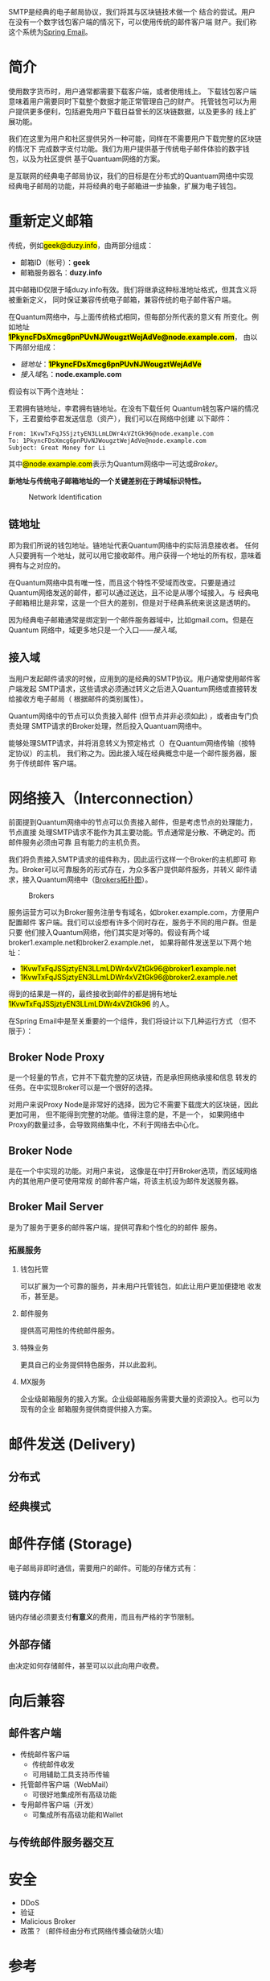 #+TITLE:
#+AUTHOR: Duzy Chan\\\tiny(code@duzy.info)
#+DATE: Since 2016-12-08\\\footnotesize{\sl (Updated on \today)}
#+OPTIONS: toc:nil author:t date:t
#+LaTeX_CLASS_OPTIONS: [colorlinks=true,urlcolor=blue,secnums]
#+LaTeX_HEADER: %\usepackage[chinese]{babel}
#+LaTeX_HEADER: \usepackage{biblatex}\addbibresource{References.bib}
#+LaTeX_HEADER: \usepackage[margin=1.28in]{geometry}
#+LaTeX_HEADER: \usepackage[dvipsnames]{xcolor}
#+LaTeX_HEADER: \usepackage[nodayofweek]{datetime}
#+LaTeX_HEADER: \usepackage{enumitem}
#+LaTeX_HEADER: \usepackage{tikz}
#+LaTeX_HEADER: \usepackage{CJKutf8} %{CJK}
#+LaTeX_HEADER: \usepackage{pinyin} % also part of CJK
#+LaTeX: \setcounter{secnumdepth}{2}
#+LaTeX: \renewcommand{\abstractname}{概\ \ 要}
#+LaTeX: \renewcommand\contentsname{目\ \ 录}
#+LaTeX: \renewcommand{\figurename}{图}
#+LaTeX: \renewcommand{\listfigurename}{插\ \ 图}
#+LaTeX: \renewcommand{\listtablename}{表\ \ 格}
#+LaTeX: \newcommand*\circled[1]{\tikz[baseline=(char.base)]{\node[shape=circle,draw,inner sep=2pt] (char) {#1};}}
#+LaTeX: \newdateformat{chinesedate}{\THEYEAR年\THEMONTH月\THEDAY日}
#+LaTeX: \newdateformat{mydate}{\twodigit{\THEDAY}{ }\shortmonthname[\THEMONTH], \THEYEAR}
#+LaTeX: \setlength{\parindent}{20pt}
#+LaTeX: \setlength{\parskip}{2pt}
#+LaTeX: \setlength{\baselineskip}{18pt} %{5mm}
#+LaTeX: %\setlength{\baselinestretch}{1.2}
#+LaTeX: \linespread{1.3}
#+LaTeX: \def\P#1{{\tiny\textcolor{CadetBlue}{#1}}}
#+LaTeX: \def\note#1{{\footnotesize\textcolor{pink}{{\bf NOTE:}\ #1}}}
#+LaTeX: \def\issue#1{{\footnotesize\textcolor{red}{{\bf ISSUE:}\ #1}}}
#+LaTeX: \def\todo#1{{(\textcolor{red}{\bf TODO:}\ #1)}}
#+LaTeX: \def\draft#1{\textcolor{Bittersweet}{#1}}
#+LaTeX: \def\term#1{\textcolor{Sepia}{\bf #1}}
#+LaTeX: \def\hl#1{{\textcolor{CadetBlue}{#1}}}
#+LaTeX: \def\kw#1{\textbf{\textsl{\textcolor{Brown}{#1}}}}
#+LaTeX: \begin{CJK*}{UTF8}{gbsn}

#+LaTeX: \title{基于区块连的SMTP设计\small(Drafting)}
#+LaTeX: \author{Duzy Chan\\\footnotesize{geek@duzy.info}}
#+LaTeX: \date{2016年12月8日\\\tiny{(\chinesedate\today更新)}}
#+LaTeX: \maketitle

#+BEGIN_ABSTRACT
SMTP\cite{RFC821,RFC2821,RFC5321}是经典的电子邮局协议，我们将其与区块链技术做一个
结合的尝试。用户在没有一个数字钱包客户端的情况下，可以使用传统的邮件客户端
\draft{管理（支付）}财产。我们称这个系统为\href{http://www.springemail.com}{Spring Email}。
#+END_ABSTRACT

#+TOC: headlines 2 local

#+LaTeX: \newpage

* 简介

  使用数字货币时，用户通常都需要下载\term{钱包}客户端，或者使用线上\term{托管钱包}。
  下载钱包客户端意味着用户需要同时下载整个\term{区块链}数据才能正常管理自己的财产。
  托管钱包可以为用户提供更多便利，包括避免用户下载日益曾长的区块链数据，以及更多的
  线上扩展功能。

  我们在这里为用户和社区提供另外一种可能，同样在不需要用户下载完整的区块链的情况下
  完成数字支付功能。我们为用户提供基于传统电子邮件体验的数字钱包，以及为社区提供
  基于Quantuam网络的\term{电子邮件}方案。
  
  \term{SMTP}是互联网的经典电子邮局协议，我们的目标是在分布式的Quantuam网络中实现
  经典电子邮局的功能，并将经典的电子邮箱进一步抽象，扩展为电子钱包。

  \todo{补充}
    
* 重新定义邮箱

  传统\term{电子邮箱地址}，例如\hl{geek@duzy.info}，由两部分组成：
  + 邮箱ID（帐号）：\textbf{geek}
  + 邮箱服务器名：\textbf{duzy.info}
  其中邮箱ID仅限于域duzy.info有效。我们将继承这种标准地址格式，但其含义将被重新定义，
  同时保证兼容传统电子邮箱，兼容传统的电子邮件客户端。

  在Quantum网络中，\term{电子邮箱地址}与上面传统格式相同，但每部分所代表的意义有
  所变化。例如地址\hl{\bf 1PkyncFDsXmcg6pnPUvNJWougztWejAdVe@node.example.com}，
  由以下两部分组成：
  + \hyperref[sec-2-1]{链地址}：\hl{\bf 1PkyncFDsXmcg6pnPUvNJWougztWejAdVe}
  + \hyperref[sec-2-2]{接入域}名：\textbf{node.example.com}
  假设有以下两个连地址：
  \begin{enumerate}[label=\protect\circled{\arabic*}]
  \item\hl{1KvwTxFqJSSjztyEN3LLmLDWr4xVZtGk96}
  \item\hl{1PkyncFDsXmcg6pnPUvNJWougztWejAdVe}
  \end{enumerate}
  王君拥有链地址\circled{1}，李君拥有链地址\circled{2}。在没有下载任何
  Quantum钱包客户端的情况下，王君要给李君发送信息（资产），我们可以在网络中创建
  以下邮件\todo{mail format definition}：
  #+BEGIN_SRC
  From: 1KvwTxFqJSSjztyEN3LLmLDWr4xVZtGk96@node.example.com
  To: 1PkyncFDsXmcg6pnPUvNJWougztWejAdVe@node.example.com
  Subject: Great Money for Li
  #+END_SRC
  其中\hl{@node.example.com}表示为Quantum网络中一可达\term{节点}或\hyperref[sec-3]{Broker}。

  \textbf{新地址与传统电子邮箱地址的一个关键差别在于跨域标识特性。}\todo{identification spec definition}

  \todo{定义：跨域标识 Cross Domain Identification}

  \todo{定义：分布式邮件服务 Distributed Mail Server}

   # reference http://orgmode.org/org.html#Images-in-LaTeX-export
   #+CAPTION: Network Identification
   #+NAME: fig:email-addresses
   #+ATTR_LATEX: :float t :placement [!htb]
   [[./images/email-addresses.png]]

** 链地址

   \term{链地址}即为我们所说的钱包地址。链地址代表Quantum网络中的实际消息接收者。
   任何人只要拥有一个地址，就可以用它接收邮件。用户获得一个地址的所有权，意味着
   拥有与之对应的\term{私钥}。

   \term{链地址}在Quantum网络中具有唯一性，而且这个特性不受域而改变。只要是通过
   Quantum网络发送的邮件，都可以通过\term{链地址}送达，且不论是从哪个域接入。与
   经典电子邮箱相比是非常，这是一个巨大的差别，但是对于经典系统来说这是透明的。

   因为经典电子邮箱通常是绑定到一个邮件服务器域中，比如gmail.com。但是在Quantum
   网络中，域更多地只是一个入口------\hyperref[sec-2-2]{接入域}。
   
** 接入域

   当用户发起邮件请求的时候，应用到的是经典的SMTP协议。用户通常使用邮件客户端发起
   SMTP请求，这些请求必须通过转义之后进入Quantum网络或直接转发给接收方电子邮局（
   根据邮件的类别属性\todo{Mail Classes Definition}）。
   
   Quantum网络中的节点可以负责接入邮件 (但节点并非必须如此) ，或者由专门负责处理
   SMTP请求的Broker\term{转义}处理，然后投入Quantuam网络中。

   能够处理SMTP请求，并将消息转义为预定格式（\todo{Inter-Message Format Definition}）在Quantum网络传输（按特定协议\todo{Protocol Definition}）的主机，
   我们称之为\term{接入域}。因此接入域在经典概念中是一个邮件服务器，服务于传统邮件
   客户端。

* 网络接入（Interconnection）

   前面提到Quantum网络中的节点可以负责接入邮件，但是考虑节点的处理能力，节点直接
   处理SMTP请求不能作为其主要功能。节点通常是分散、不确定的。而邮件服务必须由可靠
   且有能力的主机负责。

   我们将负责接入SMTP请求的组件称为\term{Broker}，因此运行这样一个Broker的主机即可
   称为\term{接入域}。Broker可以可靠服务的形式存在，为众多客户提供邮件服务，并转义
   邮件请求，接入Quantum网络中（[[fig:blockchain-broker-diagram][Brokers拓扑图]]）。

   # reference http://orgmode.org/org.html#Images-in-LaTeX-export
   #+CAPTION: Brokers
   #+NAME: fig:blockchain-broker-diagram
   #+ATTR_LATEX: :float t :placement [!htb]
   [[./images/blockchain-broker-diagram.png]]

   服务运营方可以为Broker服务注册专有域名，如broker.example.com，方便用户配置邮件
   客户端。我们可以设想有许多个\term{接入域}同时存在，服务于不同的用户群。但是只要
   他们接入Quantum网络，他们其实是对等的。假设有两个域broker1.example.net和broker2.example.net，
   如果将邮件发送至以下两个地址：
   + \hl{1KvwTxFqJSSjztyEN3LLmLDWr4xVZtGk96@broker1.example.net}
   + \hl{1KvwTxFqJSSjztyEN3LLmLDWr4xVZtGk96@broker2.example.net}
   得到的结果是一样的，最终接收到邮件的都是拥有地址\hl{1KvwTxFqJSSjztyEN3LLmLDWr4xVZtGk96}
   的人。

   \todo{Security concern about Malicious Broker}

   在Spring Email中\term{Broker}是至关重要的一个组件，我们将设计以下几种运行方式
   （但不限于）：

** Broker Node Proxy
   
   \term{Proxy Node}是一个轻量的节点，它并不下载完整的区块链，而是承担网络承接和信息
   转发的任务。在\term{Node Proxy}中实现Broker可以是一个很好的选择。

   对用户来说Proxy Node是非常好的选择，因为它不需要下载庞大的区块链，因此更加可用，
   但不能得到完整的功能。值得注意的是，\term{Node Proxy}不是一个\term{Full Node}，
   如果网络中Proxy的数量过多，会导致网络集中化，不利于网络去中心化。
   
** Broker Node

   \term{Broker Node}是在一个\term{Full Node}中实现的\term{Broker}功能。对用户来说，
   这像是在\term{Wallet Client}中打开Broker选项，而区域网络内的其他用户便可使用常规
   的邮件客户端，将该主机设为邮件发送服务器。
   
** Broker Mail Server
     
   \term{Broker Mail Server}是为了服务于更多的邮件客户端，提供可靠和个性化的的邮件
   服务。

*** 拓展服务
    
    \todo{...}
    
**** 钱包托管
     
     \kw{Broker}可以扩展为一个可靠的服务，并未用户托管钱包，如此让用户更加便捷地
     收发币，甚至是\kw{数字资产}。
     
**** 邮件服务
     
     提供高可用性的传统邮件服务。
     
**** 特殊业务
     
     更具自己的业务提供特色服务，并以此盈利。
     
**** MX服务
     
     企业级邮箱服务的接入方案。企业级邮箱服务需要大量的资源投入。也可以为现有的企业
     邮箱服务提供商提供接入方案。

* 邮件发送 (Delivery)

** 分布式

   \todo{...}

** 经典模式

   \todo{...}
   
* 邮件存储 (Storage)

  \todo{...}

  电子邮局非即时通信，\kw{Broker}需要用户的邮件。可能的存储方式有：
    
** 链内存储
     
   链内存储必须要支付\textbf{有意义}的费用，而且有严格的字节限制。
     
** 外部存储
     
   由\kw{Broker}决定如何存储邮件，甚至\kw{Broker}可以以此向用户收费。

* 向后兼容

  \todo{...}

** 邮件客户端
   + 传统邮件客户端
     - 传统邮件收发
     - 可用辅助工具支持币传输
   + \kw{Broker}托管邮件客户端（WebMail）
     - 可很好地集成所有高级功能
   + 专用邮件客户端（开发）
     - 可集成所有高级功能和Wallet

** 与传统邮件服务器交互

   \todo{point expose here...}
   
* 安全

  \todo{...}

   + DDoS
   + 验证
   + Malicious Broker
   + 政策？（邮件经由分布式网络传播会破防火墙）

* 参考
# \printbibliography[type=article,title={Articles only}]
# \printbibliography[type=book,title={Books only}]
# \printbibliography[keyword={physics},title={Physics-related only}]
# \printbibliography[keyword={latex},title={\LaTeX-related only}]
#+LaTeX: \printbibliography[title={}]
\todo{external reference list}

# https://en.wikibooks.org/wiki/LaTeX/Document_Structure#Table_of_contents
#+LaTeX: \clearpage\newpage\thispagestyle{empty}
#+LaTeX: \appendix
* 附录
#+LaTeX: \addcontentsline{toc}{subsection}{插\ \ 图}\listoffigures
#+LaTeX: \addcontentsline{toc}{subsection}{表\ \ 格}\listoftables

#+LaTeX: \clearpage\end{CJK*} % 加个 clearpage 修复 toc 中文的问题
